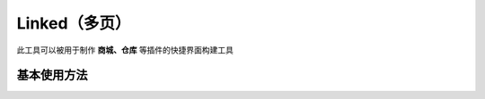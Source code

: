 =============
Linked（多页）
=============


此工具可以被用于制作 **商城、仓库** 等插件的快捷界面构建工具

基本使用方法
========

.. code-block:: kotlin
    Player.openMenu<Linked<物品类型>>(标题){
        // 界面应该显示几行
        rows(行数)
        // 可放置物品位置，这个地方应该提供一个MutableList<Int>的列表
        slots(mutableListOf().toList())
        // 显示在界面上的所有元素集合
        elements {
            ...
        }
        // 显示的物品，你可能传入的是一个实体类，但是至少应该有可以表示ItemStack的一个属性
        onGenerate { player, element, index, slot ->
            ...
        }
        // 下一页位置以及物品
        setNextPage(位置) { page, hasNextPage ->
            // 如果有下一页
            if (hasNextPage) {
                ...
            } else {
                ...
            }
        }
        // 上一页位置以及物品
        setPreviousPage(位置) { page, hasPreviousPage ->
            // 如果有上一页
            if (hasPreviousPage) {
                ...
            } else {
                ...
            }
        }
        // 设置按钮以及点击之后触发的事件
        set(位置, 物品) {
            // 点击之后执行的逻辑
            ...
        }
        // 点击上半部分触发
        onClick { event, element ->
            // 点击之后执行的逻辑
            ...
        }
        // 点击任意地方触发
        onClick { it ->
            // 点击之后执行的逻辑
            ...
        }
        // 关闭之后的动作
        onClose {
            // 关闭后执行的逻辑
            ...
        }
    }
